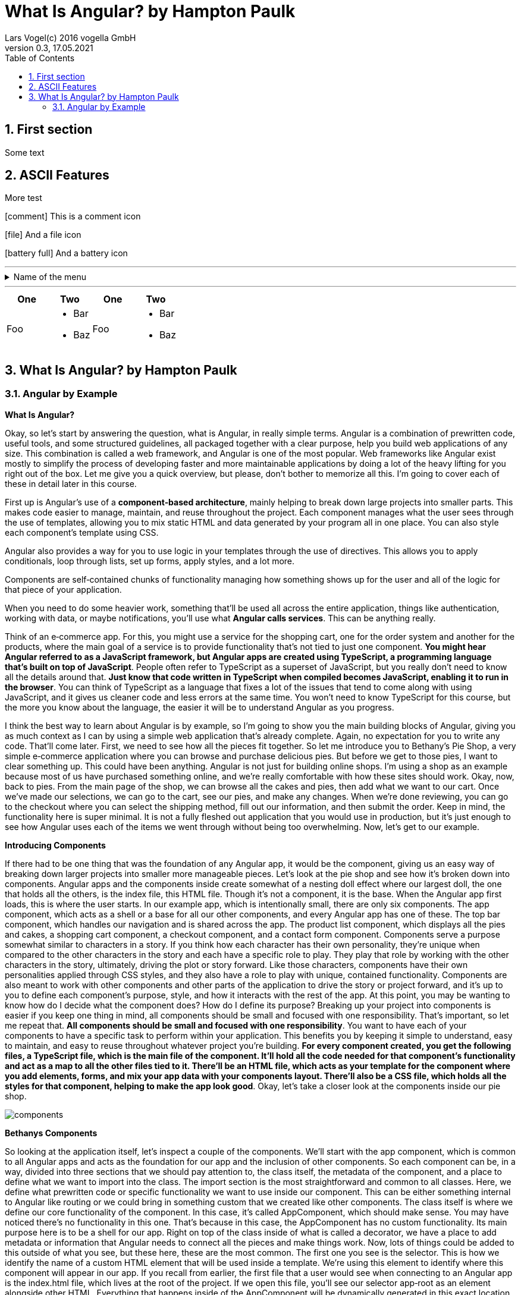 = What Is Angular? by Hampton Paulk
Lars Vogel(c) 2016 vogella GmbH
Version 0.3, 17.05.2021
:sectnums:
:toc:
:toclevels: 4


== First section

Some text

== ASCII Features

More test

icon:comment[] This is a comment icon

icon:file[] And a file icon

icon:battery-full[] And a battery icon

---

.Name of the menu
[%collapsible]
====
This is the content.
====

---

|===
| One | Two | One | Two

| Foo
a|
- Bar
- Baz
| Foo
a|
- Bar
- Baz
|===

== What Is Angular? by Hampton Paulk

=== Angular by Example

*What Is Angular?*

Okay, so let's start by answering the question, what is Angular, in really simple terms. Angular is a combination of prewritten code, useful tools, and some structured guidelines, all packaged together with a clear purpose, help you build web applications of any size. This combination is called a web framework, and Angular is one of the most popular. Web frameworks like Angular exist mostly to simplify the process of developing faster and more maintainable applications by doing a lot of the heavy lifting for you right out of the box. Let me give you a quick overview, but please, don't bother to memorize all this. I'm going to cover each of these in detail later in this course.

First up is Angular's use of a *component‑based architecture*, mainly helping to break down large projects into smaller parts. This makes code easier to manage, maintain, and reuse throughout the project. Each component manages what the user sees through the use of templates, allowing you to mix static HTML and data generated by your program all in one place. You can also style each component's template using CSS.

Angular also provides a way for you to use logic in your templates through the use of directives. This allows you to apply conditionals, loop through lists, set up forms, apply styles, and a lot more.

Components are self‑contained chunks of functionality managing how something shows up for the user and all of the logic for that piece of your application.

When you need to do some heavier work, something that'll be used all across the entire application, things like authentication, working with data, or maybe notifications, you'll use what *Angular calls services*. This can be anything really.

Think of an e‑commerce app. For this, you might use a service for the shopping cart, one for the order system and another for the products, where the main goal of a service is to provide functionality that's not tied to just one component. *You might hear Angular referred to as a JavaScript framework, but Angular apps are created using TypeScript, a programming language that's built on top of JavaScript*. People often refer to TypeScript as a superset of JavaScript, but you really don't need to know all the details around that. *Just know that code written in TypeScript when compiled becomes JavaScript, enabling it to run in the browser*. You can think of TypeScript as a language that fixes a lot of the issues that tend to come along with using JavaScript, and it gives us cleaner code and less errors at the same time. You won't need to know TypeScript for this course, but the more you know about the language, the easier it will be to understand Angular as you progress.

I think the best way to learn about Angular is by example, so I'm going to show you the main building blocks of Angular, giving you as much context as I can by using a simple web application that's already complete. Again, no expectation for you to write any code. That'll come later. First, we need to see how all the pieces fit together. So let me introduce you to Bethany's Pie Shop, a very simple e‑commerce application where you can browse and purchase delicious pies. But before we get to those pies, I want to clear something up. This could have been anything. Angular is not just for building online shops. I'm using a shop as an example because most of us have purchased something online, and we're really comfortable with how these sites should work. Okay, now, back to pies. From the main page of the shop, we can browse all the cakes and pies, then add what we want to our cart. Once we've made our selections, we can go to the cart, see our pies, and make any changes. When we're done reviewing, you can go to the checkout where you can select the shipping method, fill out our information, and then submit the order. Keep in mind, the functionality here is super minimal. It is not a fully fleshed out application that you would use in production, but it's just enough to see how Angular uses each of the items we went through without being too overwhelming. Now, let's get to our example.

*Introducing Components*

If there had to be one thing that was the foundation of any Angular app, it would be the component, giving us an easy way of breaking down larger projects into smaller more manageable pieces. Let's look at the pie shop and see how it's broken down into components. Angular apps and the components inside create somewhat of a nesting doll effect where our largest doll, the one that holds all the others, is the index file, this HTML file. Though it's not a component, it is the base. When the Angular app first loads, this is where the user starts. In our example app, which is intentionally small, there are only six components. The app component, which acts as a shell or a base for all our other components, and every Angular app has one of these. The top bar component, which handles our navigation and is shared across the app. The product list component, which displays all the pies and cakes, a shopping cart component, a checkout component, and a contact form component. Components serve a purpose somewhat similar to characters in a story. If you think how each character has their own personality, they're unique when compared to the other characters in the story and each have a specific role to play. They play that role by working with the other characters in the story, ultimately, driving the plot or story forward. Like those characters, components have their own personalities applied through CSS styles, and they also have a role to play with unique, contained functionality. Components are also meant to work with other components and other parts of the application to drive the story or project forward, and it's up to you to define each component's purpose, style, and how it interacts with the rest of the app. At this point, you may be wanting to know how do I decide what the component does? How do I define its purpose? Breaking up your project into components is easier if you keep one thing in mind, all components should be small and focused with one responsibility. That's important, so let me repeat that. *All components should be small and focused with one responsibility*. You want to have each of your components to have a specific task to perform within your application. This benefits you by keeping it simple to understand, easy to maintain, and easy to reuse throughout whatever project you're building. *For every component created, you get the following files, a TypeScript file, which is the main file of the component. It'll hold all the code needed for that component's functionality and act as a map to all the other files tied to it. There'll be an HTML file, which acts as your template for the component where you add elements, forms, and mix your app data with your components layout. There'll also be a CSS file, which holds all the styles for that component, helping to make the app look good*. Okay, let's take a closer look at the components inside our pie shop.

image::components.png[]

*Bethanys Components*

So looking at the application itself, let's inspect a couple of the components. We'll start with the app component, which is common to all Angular apps and acts as the foundation for our app and the inclusion of other components. So each component can be, in a way, divided into three sections that we should pay attention to, the class itself, the metadata of the component, and a place to define what we want to import into the class. The import section is the most straightforward and common to all classes. Here, we define what prewritten code or specific functionality we want to use inside our component. This can be either something internal to Angular like routing or we could bring in something custom that we created like other components. The class itself is where we define our core functionality of the component. In this case, it's called AppComponent, which should make sense. You may have noticed there's no functionality in this one. That's because in this case, the AppComponent has no custom functionality. Its main purpose here is to be a shell for our app. Right on top of the class inside of what is called a decorator, we have a place to add metadata or information that Angular needs to connect all the pieces and make things work. Now, lots of things could be added to this outside of what you see, but these here, these are the most common. The first one you see is the selector. This is how we identify the name of a custom HTML element that will be used inside a template. We're using this element to identify where this component will appear in our app. If you recall from earlier, the first file that a user would see when connecting to an Angular app is the index.html file, which lives at the root of the project. If we open this file, you'll see our selector app‑root as an element alongside other HTML. Everything that happens inside of the AppComponent will be dynamically generated in this exact location in the HTML code inside of this custom element. How the AppComponent is structured and how it looks are the next two pieces of metadata, the templateUrl and the styleUrls. The templateUrl will contain the location of your template or HTML code for this component. And the styleUrls will contain the location of one or more CSS files to define how this component will look. I'm going to ramble on about both of these files next, but let's stay focused on this for a bit longer. The metadata you see next is standalone: true. It tells you that this component is, you guessed it, standalone, which means we don't have to use Angular modules or NgModules to define the template dependencies. Okay, I bet you're thinking NgModules, dependencies, what? Let me explain. For a while now, Angular has used the concept of modules, another type of file in the Angular app where we would normally define what external functionality that templates for a component could use. But with newer versions of Angular, we can just skip that step altogether and just define what we need right inside the metadata of the component. This is not to say that NgModules are not useful. Many applications will benefit from them, but the size of our app doesn't require it, and it makes Angular a lot easier to understand when first starting out. That leaves us with the last bit of metadata, the dependencies or what we want to use inside of our templates. So the two dependencies of this component's template both have to do with how we navigate the site and how all the other components will show up in our app. We have the component that holds our app's navigation and how that looks. It's called the TopBarComponent. This will decide what components will show up on the page by giving the user links to click. Those links will connect directly to Angular's internal routing service. Now, for those components to actually show up, we need to specify a destination, a location in the template where we want those components to be displayed. For that, we want to include the RouterOutlet, which is how Angular defines that destination. A quick sidebar before we head into the templates and see how all this shows up, routing in Angular or the methods used to navigate our site is powerful, super powerful, and there are entire courses dedicated to how this works. It's not just for navigation and loading different components without fully reloading the page, but also updates the URL to reflect the location of the app. It allows you to pass parameters or extra information between routes. It provides ways to protect access to specific routes and allows for complex nested levels of navigation. All that said, just know that routing in Angular is super useful, saving developers a lot of time and effort. Okay, let's move on to the templates.

*Angular Templates*: Break

Templates are all about the user, what they see. This is where our HTML lives, our structure, our place to decide what the app looks like, but on a smaller scale. Here, each template is directly tied to the component. Since our first component is the AppComponent, let's look at that one. And here you go, that's it. A bit underwhelming, to be honest, but simple is okay. Remember, this nest, so to speak, inside the index.html file, so all we need here are the HTML elements that we want to show up inside the app‑root element that we defined earlier. There's no need for headers, footers, body tags, etc. That's already present in the containing file, in this case, the index.html file. Let's look at what is here. Right away, you may notice the router‑outlet element. This is the built‑in router destination we imported earlier in our app component. This is where all the components that are controlled by the navigation will be displayed, think product list, and shopping cart, check out, contact page components. The other custom element you see is called app‑top‑bar, which you may have already guessed is the selector for the component that holds the navigation for the app. If we look at the TopBarComponent, you can see a lot of the same stuff we saw in the AppComponent. But in this case, we're calling out some different files for the template and style and one new router‑related dependency RouterLink. Keep in mind, there will always be different template and style files between components since components are intentionally small and focused. We want them to have a single responsibility. This one is for navigation. Let's look at the top bar template file and see how it looks to a user side by side. You can see we have anchors or links in the top bar, the logo and the shop link, which both, in this case, take you to the list of products or the product list component. We also have a link to the site's contact form contained in the contact component and a way to get to the shopping cart or cart component. Everything you see here is vanilla HTML code except for one thing, routerLink. If router outlet is a placeholder in the template where the components will be shown or rotated in and out, routerLink is how we tell Angular which component we want to show up. We define these routes ahead of time, and all routes live in a file named app.routes.ts. A quick sidebar. There's a file in every Angular app called main.ts, and it can be considered the entry point into the application. As the app is first loaded in a user's browser, the main.ts file is the first to be run. It starts the application. From there, it loads a file called app.config.ts, which as you may have guessed, loads our configuration options for the app. And then finally, nested inside of that config file is a call to our app.routes.ts file that holds all of our routes, which you see here. There are a lot of ways to set this up, but this is an approach that you'll see often. Okay, there's so much to know about routes and how they're set up. This example is barely scratching the surface of what routes are capable of. Here, we're linking to a path, what you see in the URL to a component, and for our app, that's all that's needed. Okay, let's take a look at the first template that would render inside the router outlet, the template for our product list component, which is the main page of our shop. Here is another side by side. You might be wondering how does all of this, the page we see, come from so little code in the template file or this? It's all possible because of directives, pipes, and data binding.


